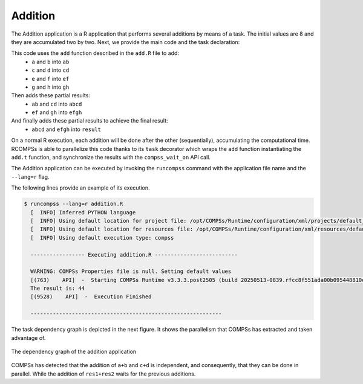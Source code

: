 .. spelling:word-list::

   ab
   cd
   ef
   gh
   abcd
   efgh


Addition
--------

The Addition application is a R application that performs several additions
by means of a task. The initial values are 8 and they are accumulated
two by two. Next, we provide the main code and the task declaration:

.. code-block:: r
      :caption: ``add.R``

      add <- function(x, y) {
         return(x + y)
      }


.. code-block:: r
      :caption: ``addition.R``

      library(RCOMPSs)
      source("add.R")
      compss_start()

      add.t <- task(add, "add.R", info_only = FALSE, return_value = TRUE)

      a <- 2; b <- 3;
      c <- 4; d <- 5;
      e <- 6; f <- 7;
      g <- 8; h <- 9;

      # Task (1) a + b
      ab <- add.t(a, b)
      # Task (2) c + d
      cd <- add.t(c, d)
      # Task (3) e + f
      ef <- add.t(e, f)
      # Task (4) g + h
      gh <- add.t(g, h)

      # Task (5) ab + cd
      abcd <- add.t(ab, cd)
      # Task (6) ef + gh
      efgh <- add.t(ef, gh)

      # Task (7) abcd + efgh
      result <- add.t(abcd, efgh)

      # Retrieve the result
      result <- compss_wait_on(result)
      cat("The result is:", result, "\n")

      compss_stop()


This code uses the ``add`` function described in the ``add.R`` file to add:
  - ``a`` and ``b`` into ``ab``
  - ``c`` and ``d`` into ``cd``
  - ``e`` and ``f`` into ``ef``
  - ``g`` and ``h`` into ``gh``
Then adds these partial results:
  - ``ab`` and ``cd`` into ``abcd``
  - ``ef`` and ``gh`` into ``efgh``
And finally adds these partial results to achieve the final result:
  - ``abcd`` and ``efgh`` into ``result``

On a normal R execution, each addition will be done after the other
(sequentially), accumulating the computational time.
RCOMPSs is able to parallelize this code thanks to its ``task``
decorator which wraps the ``add`` function instantiating the
``add.t`` function, and synchronize the results with the
``compss_wait_on`` API call.

The Addition application can be executed by invoking the ``runcompss`` command
with the application file name and the ``--lang=r`` flag.

The following lines provide an example of its execution.

.. code-block:: console

    $ runcompss --lang=r addition.R
      [  INFO] Inferred PYTHON language
      [  INFO] Using default location for project file: /opt/COMPSs/Runtime/configuration/xml/projects/default_project.xml
      [  INFO] Using default location for resources file: /opt/COMPSs/Runtime/configuration/xml/resources/default_resources.xml
      [  INFO] Using default execution type: compss

      ----------------- Executing addition.R --------------------------

      WARNING: COMPSs Properties file is null. Setting default values
      [(763)    API]  -  Starting COMPSs Runtime v3.3.3.post2505 (build 20250513-0839.rfcc8f551ada00b095448810eee6b34a1baca40f8)
      The result is: 44
      [(9528)    API]  -  Execution Finished

      ------------------------------------------------------------


The task dependency graph is depicted in the next figure.
It shows the parallelism that COMPSs has extracted and taken advantage of.

.. figure:: /Sections/00_Quickstart/Figures/addition.png
     :alt: The dependency graph of the addition application
     :align: center
     :width: 30.0%

     The dependency graph of the addition application

COMPSs has detected that the addition of ``a+b`` and ``c+d`` is independent,
and consequently, that they can be done in parallel. While the addition
of ``res1+res2`` waits for the previous additions.
